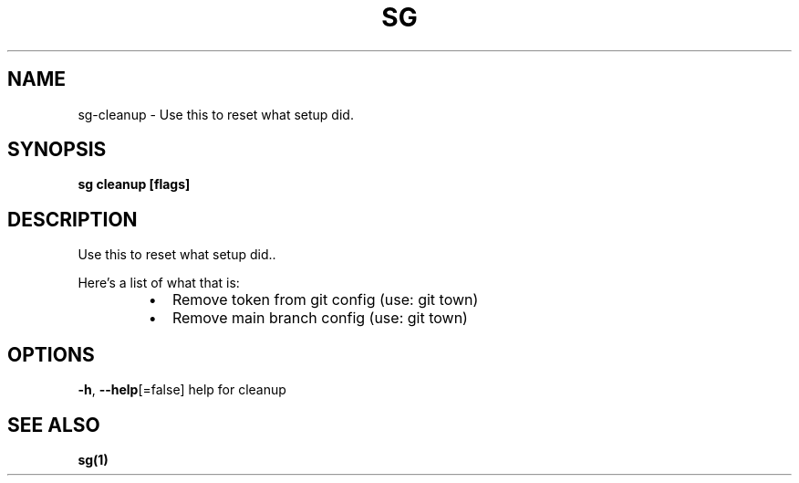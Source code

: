 .nh
.TH "SG" "1" "Nov 2023" "" ""

.SH NAME
.PP
sg-cleanup - Use this to reset what setup did.


.SH SYNOPSIS
.PP
\fBsg cleanup [flags]\fP


.SH DESCRIPTION
.PP
Use this to reset what setup did..

.PP
Here's a list of what that is:

.RS
.IP \(bu 2
Remove token from git config (use: git town)
.IP \(bu 2
Remove main branch config (use: git town)

.RE


.SH OPTIONS
.PP
\fB-h\fP, \fB--help\fP[=false]
	help for cleanup


.SH SEE ALSO
.PP
\fBsg(1)\fP
